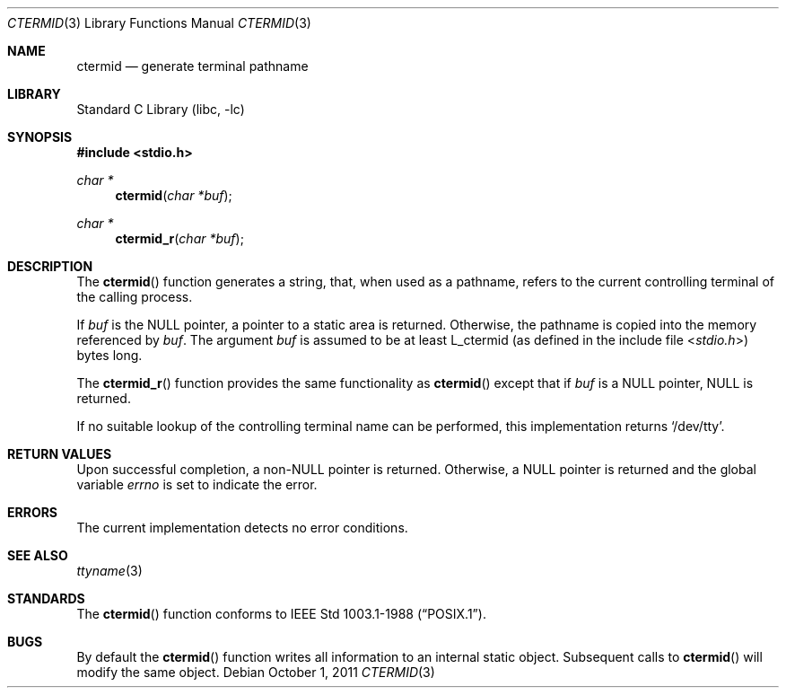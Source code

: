 .\" Copyright (c) 1990, 1991, 1993
.\"	The Regents of the University of California.  All rights reserved.
.\"
.\" Redistribution and use in source and binary forms, with or without
.\" modification, are permitted provided that the following conditions
.\" are met:
.\" 1. Redistributions of source code must retain the above copyright
.\"    notice, this list of conditions and the following disclaimer.
.\" 2. Redistributions in binary form must reproduce the above copyright
.\"    notice, this list of conditions and the following disclaimer in the
.\"    documentation and/or other materials provided with the distribution.
.\" 3. Neither the name of the University nor the names of its contributors
.\"    may be used to endorse or promote products derived from this software
.\"    without specific prior written permission.
.\"
.\" THIS SOFTWARE IS PROVIDED BY THE REGENTS AND CONTRIBUTORS ``AS IS'' AND
.\" ANY EXPRESS OR IMPLIED WARRANTIES, INCLUDING, BUT NOT LIMITED TO, THE
.\" IMPLIED WARRANTIES OF MERCHANTABILITY AND FITNESS FOR A PARTICULAR PURPOSE
.\" ARE DISCLAIMED.  IN NO EVENT SHALL THE REGENTS OR CONTRIBUTORS BE LIABLE
.\" FOR ANY DIRECT, INDIRECT, INCIDENTAL, SPECIAL, EXEMPLARY, OR CONSEQUENTIAL
.\" DAMAGES (INCLUDING, BUT NOT LIMITED TO, PROCUREMENT OF SUBSTITUTE GOODS
.\" OR SERVICES; LOSS OF USE, DATA, OR PROFITS; OR BUSINESS INTERRUPTION)
.\" HOWEVER CAUSED AND ON ANY THEORY OF LIABILITY, WHETHER IN CONTRACT, STRICT
.\" LIABILITY, OR TORT (INCLUDING NEGLIGENCE OR OTHERWISE) ARISING IN ANY WAY
.\" OUT OF THE USE OF THIS SOFTWARE, EVEN IF ADVISED OF THE POSSIBILITY OF
.\" SUCH DAMAGE.
.\"
.\"     @(#)ctermid.3	8.1 (Berkeley) 6/4/93
.\" $FreeBSD: stable/12/lib/libc/gen/ctermid.3 314436 2017-02-28 23:42:47Z imp $
.\"
.Dd October 1, 2011
.Dt CTERMID 3
.Os
.Sh NAME
.Nm ctermid
.Nd generate terminal pathname
.Sh LIBRARY
.Lb libc
.Sh SYNOPSIS
.In stdio.h
.Ft char *
.Fn ctermid "char *buf"
.Ft char *
.Fn ctermid_r "char *buf"
.Sh DESCRIPTION
The
.Fn ctermid
function generates a string, that, when used as a pathname, refers to
the current controlling terminal of the calling process.
.Pp
If
.Fa buf
is the
.Dv NULL
pointer, a pointer to a static area is returned.
Otherwise, the pathname is copied into the memory referenced by
.Fa buf .
The argument
.Fa buf
is assumed to be at least
.Dv L_ctermid
(as defined in the include
file
.In stdio.h )
bytes long.
.Pp
The
.Fn ctermid_r
function
provides the same functionality as
.Fn ctermid
except that if
.Fa buf
is a
.Dv NULL
pointer,
.Dv NULL
is returned.
.Pp
If no suitable lookup of the controlling terminal name can be performed,
this implementation returns
.Ql /dev/tty .
.Sh RETURN VALUES
Upon successful completion, a
.Pf non- Dv NULL
pointer is returned.
Otherwise, a
.Dv NULL
pointer is returned and the global variable
.Va errno
is set to indicate the error.
.Sh ERRORS
The current implementation detects no error conditions.
.Sh SEE ALSO
.Xr ttyname 3
.Sh STANDARDS
The
.Fn ctermid
function conforms to
.St -p1003.1-88 .
.Sh BUGS
By default the
.Fn ctermid
function
writes all information to an internal static object.
Subsequent calls to
.Fn ctermid
will modify the same object.
